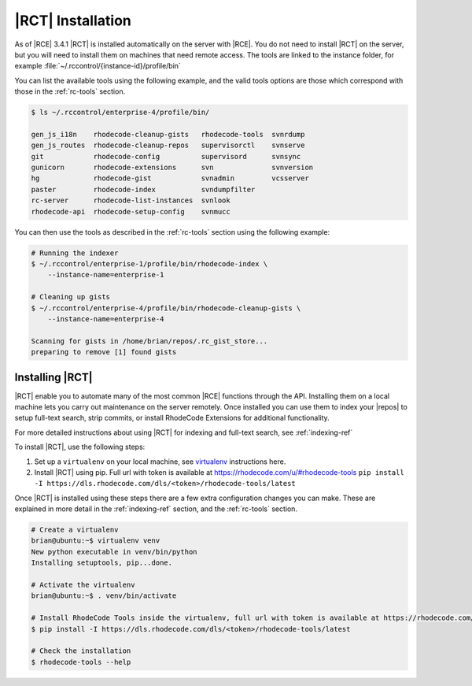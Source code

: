 .. _install-tools:

|RCT| Installation
------------------

As of |RCE| 3.4.1 |RCT| is installed automatically on the server with |RCE|. You
do not need to install |RCT| on the server, but you will need to install them
on machines that need remote access. The tools are linked to the instance
folder, for example :file:`~/.rccontrol/{instance-id}/profile/bin`

You can list the available tools using the following example, and the valid
tools options are those which correspond with those in the :ref:`rc-tools`
section.

.. code-block:: bash

    $ ls ~/.rccontrol/enterprise-4/profile/bin/

    gen_js_i18n    rhodecode-cleanup-gists   rhodecode-tools  svnrdump
    gen_js_routes  rhodecode-cleanup-repos   supervisorctl    svnserve
    git            rhodecode-config          supervisord      svnsync
    gunicorn       rhodecode-extensions      svn              svnversion
    hg             rhodecode-gist            svnadmin         vcsserver
    paster         rhodecode-index           svndumpfilter
    rc-server      rhodecode-list-instances  svnlook
    rhodecode-api  rhodecode-setup-config    svnmucc

You can then use the tools as described in the :ref:`rc-tools` section using the
following example:

.. code-block:: bash

    # Running the indexer
    $ ~/.rccontrol/enterprise-1/profile/bin/rhodecode-index \
        --instance-name=enterprise-1

    # Cleaning up gists
    $ ~/.rccontrol/enterprise-4/profile/bin/rhodecode-cleanup-gists \
        --instance-name=enterprise-4

    Scanning for gists in /home/brian/repos/.rc_gist_store...
    preparing to remove [1] found gists

Installing |RCT|
^^^^^^^^^^^^^^^^

|RCT| enable you to automate many of the most common |RCE| functions through
the API. Installing them on a local machine lets you carry out maintenance on
the server remotely. Once installed you can use them to index your |repos|
to setup full-text search, strip commits, or install RhodeCode Extensions for
additional functionality.

For more detailed instructions about using |RCT| for indexing and full-text
search, see :ref:`indexing-ref`

To install |RCT|, use the following steps:

1. Set up a ``virtualenv`` on your local machine, see virtualenv_ instructions
   here.
2. Install |RCT| using pip. Full url with token is available at https://rhodecode.com/u/#rhodecode-tools
   ``pip install -I https://dls.rhodecode.com/dls/<token>/rhodecode-tools/latest``


Once |RCT| is installed using these steps there are a few extra
configuration changes you can make. These are explained in more detail in the
:ref:`indexing-ref` section, and the :ref:`rc-tools` section.

.. code-block:: bash

    # Create a virtualenv
    brian@ubuntu:~$ virtualenv venv
    New python executable in venv/bin/python
    Installing setuptools, pip...done.

    # Activate the virtualenv
    brian@ubuntu:~$ . venv/bin/activate

    # Install RhodeCode Tools inside the virtualenv, full url with token is available at https://rhodecode.com/u/#rhodecode-tools
    $ pip install -I https://dls.rhodecode.com/dls/<token>/rhodecode-tools/latest

    # Check the installation
    $ rhodecode-tools --help

.. _virtualenv: https://virtualenv.pypa.io/en/latest/index.html


